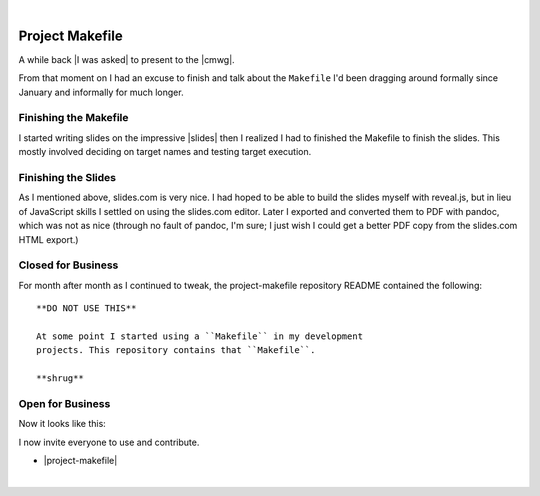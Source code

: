 |

Project Makefile
================

.. feed-entry::
   :date: 2016-11-23

A while back |I was asked| to present to the |cmwg|.

.. image:: /images/project-makefile-tweet.png
    :align: center
    :class: blog-image

From that moment on I had an excuse to finish and talk about the ``Makefile`` I'd been dragging around formally since January and informally for much longer.

Finishing the Makefile
----------------------

I started writing slides on the impressive |slides| then I realized I had to finished the Makefile to finish the slides. This mostly involved deciding on target names and testing target execution.

Finishing the Slides
--------------------

As I mentioned above, slides.com is very nice. I had hoped to be able to build the slides myself with reveal.js, but in lieu of JavaScript skills I settled on using the slides.com editor. Later I exported and converted them to PDF with pandoc, which was not as nice (through no fault of pandoc, I'm sure; I just wish I could get a better PDF copy from the slides.com HTML export.)

Closed for Business
-------------------

For month after month as I continued to tweak, the project-makefile repository README contained the following::

    **DO NOT USE THIS**

    At some point I started using a ``Makefile`` in my development
    projects. This repository contains that ``Makefile``.

    **shrug**

Open for Business
-----------------

Now it looks like this:

.. image:: /images/project-makefile-open-for-biz.png
    :class: blog-image

I now invite everyone to use and contribute.

- |project-makefile|

.. |cmwg| raw:: html

    <a target="_blank" href="http://www.cmwg.org/">Configuration Management Working Group of DC</a>


.. |slides| raw:: html

    <a target="_blank" href="http://slides.com/aclark/project-makefile">slides.com</a>

.. |project-makefile| raw:: html

    <a target="_blank" href="https://github.com/project-makefile/project-makefile">https://github.com/aclark4life/project-makefile</a>

.. |i was asked| raw:: html

    <a href="https://twitter.com/CMWorkingGrp/status/773228143939293185" target="_blank">I was asked</a>

|
